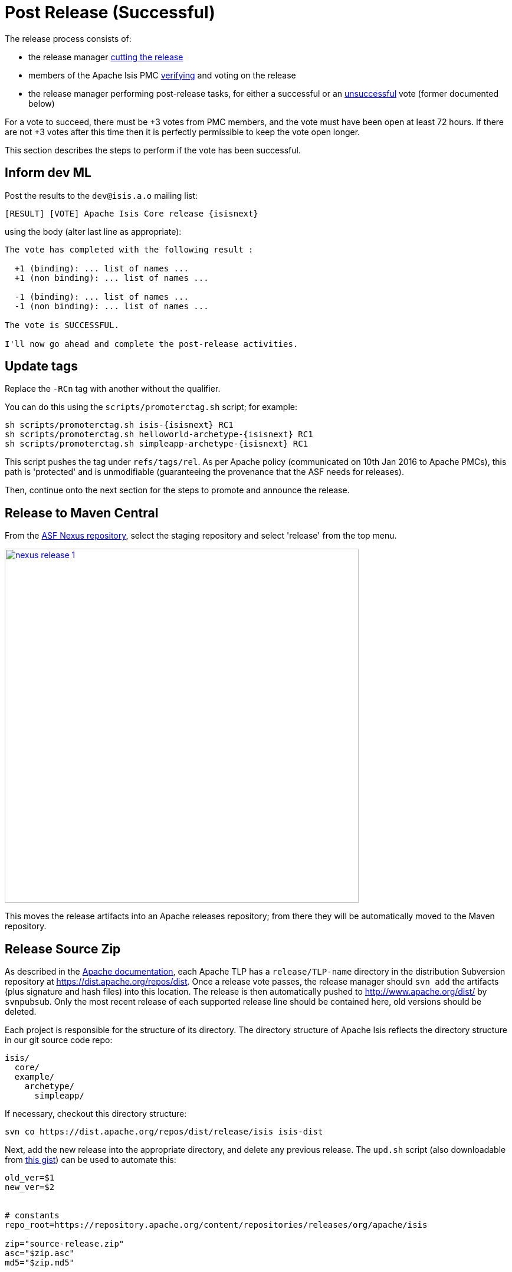 [[_cgcom_post-release-successful]]
= Post Release (Successful)
:notice: licensed to the apache software foundation (asf) under one or more contributor license agreements. see the notice file distributed with this work for additional information regarding copyright ownership. the asf licenses this file to you under the apache license, version 2.0 (the "license"); you may not use this file except in compliance with the license. you may obtain a copy of the license at. http://www.apache.org/licenses/license-2.0 . unless required by applicable law or agreed to in writing, software distributed under the license is distributed on an "as is" basis, without warranties or  conditions of any kind, either express or implied. see the license for the specific language governing permissions and limitations under the license.






The release process consists of:

* the release manager xref:../cgcom/cgcom.adoc#_cgcom_cutting-a-release[cutting the release]

* members of the Apache Isis PMC xref:../cgcom/cgcom.adoc#_cgcom_verifying-releases[verifying] and voting on the release

* the release manager performing post-release tasks, for either a successful or an xref:../cgcom/cgcom.adoc#_cgcom_post-release-unsuccessful[unsuccessful] vote (former documented below)

For a vote to succeed, there must be +3 votes from PMC members, and the vote must have been open at least 72 hours.
If there are not +3 votes after this time then it is perfectly permissible to keep the vote open longer.

This section describes the steps to perform if the vote has been successful.




== Inform dev ML

Post the results to the `dev@isis.a.o` mailing list:

[source,bash,subs="attributes+"]
----
[RESULT] [VOTE] Apache Isis Core release {isisnext}
----

using the body (alter last line as appropriate):

[source,bash]
----
The vote has completed with the following result :

  +1 (binding): ... list of names ...
  +1 (non binding): ... list of names ...

  -1 (binding): ... list of names ...
  -1 (non binding): ... list of names ...

The vote is SUCCESSFUL.

I'll now go ahead and complete the post-release activities.
----



== Update tags

Replace the `-RCn` tag with another without the qualifier.

You can do this using the `scripts/promoterctag.sh` script; for example:

[source,bash,subs="attributes+"]
----
sh scripts/promoterctag.sh isis-{isisnext} RC1
sh scripts/promoterctag.sh helloworld-archetype-{isisnext} RC1
sh scripts/promoterctag.sh simpleapp-archetype-{isisnext} RC1
----

This script pushes the tag under `refs/tags/rel`.
As per Apache policy (communicated on 10th Jan 2016 to Apache PMCs), this path is 'protected' and is unmodifiable (guaranteeing the provenance that the ASF needs for releases).

Then, continue onto the next section for the steps to promote and announce the release.




== Release to Maven Central

From the http://repository.apache.org[ASF Nexus repository], select the staging repository and select 'release' from the top menu.


image::release-process/nexus-release-1.png[width="600px",link="{imagesdir}/release-process/nexus-release-1.png"]

This moves the release artifacts into an Apache releases repository; from there they will be automatically moved to the Maven repository.




== Release Source Zip

As described in the link:http://www.apache.org/dev/release-publishing.html#distribution_dist[Apache documentation], each Apache TLP has a `release/TLP-name` directory in the distribution Subversion repository at link:https://dist.apache.org/repos/dist[https://dist.apache.org/repos/dist].
Once a release vote passes, the release manager should `svn add` the artifacts (plus signature and hash files) into this location.
The release is then automatically pushed to http://www.apache.org/dist/[http://www.apache.org/dist/] by `svnpubsub`.
Only the most recent release of each supported release line should be contained here, old versions should be deleted.

Each project is responsible for the structure of its directory.
The directory structure of Apache Isis reflects the directory structure in our git source code repo:

[source]
----
isis/
  core/
  example/
    archetype/
      simpleapp/
----

If necessary, checkout this directory structure:

[source,bash]
----
svn co https://dist.apache.org/repos/dist/release/isis isis-dist
----

Next, add the new release into the appropriate directory, and delete any previous release.
The `upd.sh` script (also downloadable from link:https://gist.github.com/danhaywood/aa79c18d993df1b1e2c5a9933e48bcbc[this gist]) can be used to automate this:

[source,bash]
----
old_ver=$1
new_ver=$2


# constants
repo_root=https://repository.apache.org/content/repositories/releases/org/apache/isis

zip="source-release.zip"
asc="$zip.asc"
md5="$zip.md5"


#
# isis-core
#
type="core"
fullname="isis"
pushd isis-core

curl -O $repo_root/$type/$fullname/$new_ver/$fullname-$new_ver-$asc
svn add $fullname-$new_ver-$asc
curl -O $repo_root/$type/$fullname/$new_ver/$fullname-$new_ver-$md5
svn add $fullname-$new_ver-$md5
curl -O $repo_root/$type/$fullname/$new_ver/$fullname-$new_ver-$zip
svn add $fullname-$new_ver-$zip

svn delete $fullname-$old_ver-$asc
svn delete $fullname-$old_ver-$md5
svn delete $fullname-$old_ver-$zip

popd


#
# helloworld-archetype
#
type="archetype"
fullname="helloworld-archetype"
pushd $type/$fullname

curl -O $repo_root/$type/$fullname/$new_ver/$fullname-$new_ver-$md5
svn add $fullname-$new_ver-$md5
curl -O $repo_root/$type/$fullname/$new_ver/$fullname-$new_ver-$asc
svn add $fullname-$new_ver-$asc
curl -O $repo_root/$type/$fullname/$new_ver/$fullname-$new_ver-$zip
svn add $fullname-$new_ver-$zip

svn delete $fullname-$old_ver-$md5
svn delete $fullname-$old_ver-$asc
svn delete $fullname-$old_ver-$zip

popd


#
# simpleapp-archetype
#
type="archetype"
fullname="simpleapp-archetype"
pushd $type/$fullname

curl -O $repo_root/$type/$fullname/$new_ver/$fullname-$new_ver-$md5
svn add $fullname-$new_ver-$md5
curl -O $repo_root/$type/$fullname/$new_ver/$fullname-$new_ver-$asc
svn add $fullname-$new_ver-$asc
curl -O $repo_root/$type/$fullname/$new_ver/$fullname-$new_ver-$zip
svn add $fullname-$new_ver-$zip

svn delete $fullname-$old_ver-$md5
svn delete $fullname-$old_ver-$asc
svn delete $fullname-$old_ver-$zip

popd
----

[source,bash,subs="attributes+"]
----
sh upd.sh {isiscurr} {isisnext}
----

The script downloads the artifacts from the Nexus release repository, adds the artifacts to subversion and deletes the previous version.



Double check that the files are correct; there is sometimes a small delay in the files becoming available in the release repository.
It should be sufficient to check just the `md5` or `.asc` files that these look valid (aren't HTML 404 error pages):

[source,bash,subs="attributes+"]
----
vi `find . -name *.md5`
----

Assuming all is good, commit the changes:

[source,subs="attributes+"]
----
svn commit -m "publishing isis source releases to dist.apache.org"
----

If the files are invalid, then revert using `svn revert . --recursive` and try again in a little while.



== Update JIRA

=== Generate Release Notes

From the root directory, generate the release notes for the current release, in Asciidoc format; eg:

[source,bash,subs="attributes+"]
----
sh scripts/jira-release-notes.sh ISIS {isisnext} > /tmp/1
----

[NOTE]
====
This script uses 'jq' to parse JSON.
See the script itself for details of how to install this utility.
====


=== Close tickets

Close all JIRA tickets for the release, or moved to future releases if not yet addressed.
Any tickets that were partially implemented should be closed, and new tickets created for the functionality on the ticket not yet implemented.



=== Mark the version as released

In JIRA, go to the link:https://issues.apache.org/jira/plugins/servlet/project-config/ISIS/versions[administration section] for the Apache Isis project and update the version as being released.

In the link:https://issues.apache.org/jira/secure/RapidBoard.jspa?rapidView=87[Kanban view] this will have the effect of marking all tickets as released (clearing the "done" column).


=== Create new JIRA

Create a new JIRA ticket as a catch-all for the _next_ release.


=== Update the ASF Reporter website

Log the new release in the link:https://reporter.apache.org/addrelease.html?isis[ASF Reporter website].




== Release image to Docker hub

This is currently a placeholder.

TODO:

* This is currently dependent on https://issues.apache.org/jira/browse/INFRA-17518[INFRA-17518].

* the entry: `<docker-plugin.imageName>` in `pom.xml` will need to change from `apacheisis/core` to simply `apache/isis-9.0.10-jre8-alpine`.

* Once this has been implemented, we also need to update the documentation for helloworld and simpleapp in order to explain how to build and deploy a skinny war to a running container.



The idea is to use `isis-webdocker` to create a new image, then upload.

Prereqs are:

[source,xml]
.m2/settings.xml
----
<settings ...>
  ...
  <servers>
    <server>
      <id>docker-hub</id>
      <username>danhaywood</username>
      <password>xxx</password>
      <configuration>
        <email>xxx@xxx.xxx</email>
      </configuration>
    </server>
  </servers>
</settings>
----

\... because `isis-webdocker/pom.xml` references `docker-hub`.


[source,bash]
----
cd core
rm -rf ~/.m2/repository/org/apache/isis
mvn -Drevision=$ISISREL \
    -D docker-plugin.imageName="apacheisis/isis-9.0.10-jre8-alpine" \
    -pl webdocker \
    -D package-docker \
    deploy
----





== Update website

In the main `isis` repo (ie containing the asciidoc source):

* Paste in the JIRA-generated release notes generated above, adding to top of `adocs/documentation/src/main/asciidoc/release-notes.adoc`.
+
Also add a summary line for the release.

* Update the xref:../../__versions.adoc#[`__versions.adoc`] file that declares the current and next releases.

* Update any pages (`.adoc`, `.md`, `.html` etc) that describe how to run the archetype, and ensure they reference the correct version.
+
A search for `archetypeGroupId=org.apache.isis.archetype` should find these pages.

* update the link:../../doap_isis.rdf[DOAP RDF] file (which provides a machine-parseable description of the project) should also be updated with details of the new release.
Validate using the http://www.w3.org/RDF/Validator/[W3C RDF Validator] service.
+
For more information on DOAP files, see these http://projects.apache.org/doap.html[Apache policy docs].

* Update the link:https://github.com/apache/isis/blob/master/STATUS[STATUS] file (in root of Apache Isis' source) should be updated with details of the new release.

* commit the `.adoc` changes

Now we need to publish the website:

* locate `template/document.html.erb` file, and remove `-SNAPSHOT` from the navbar, so that it reads something like:
+
[source,html,subs="attributes+"]
----
<p class="nav navbar-text navbar-right small">{isisnext}</p>
----

* publish to the `isis-site` repo.
+
This will have published to the `SNAPSHOT` directory of the `isis-site` repo.

Now, in the `isis-site` repo itself:

* double check that a copy of `current` exists as a named directory under `content/versions`
+
If for any reason it isn't there, then create a copy (under `content/versions`) before it gets deleted in the step below.

* delete the `current` version and then rename the just-published `SNAPSHOT` as `current`:
+
[source,bash]
----
rm -rf content/versions/current
mv content/versions/SNAPSHOT content/versions/current
----

* take a copy of the new `current` version as its appropriately named version:
+
For example:
+
[source,bash,subs="attributes+"]
----
cp -rf content/versions/current content/versions/{isisnext}
----

* update the new named version's `index.html` with one that will redirect back to the home page.
+
You can take a copy from one of the older named versions, or just use this text:
+
[source,html]
----
<html>
    <head>
        <title>Redirecting to index.html</title>
        <meta http-equiv="refresh" content="1; URL=../../index.html">
        <meta name="keywords" content="automatic redirection">
        </head>
    <body>
        Redirecting to <a href="../../index.html">index.html</a>...
    </body>
</html>
----

* In the home page's index page (`content/index.html`):

** update the menu to reference the new version

** update the version in the archetype.

At this point the files in the root (directly under `content`) will still be out of date; the publish process simply preserves whatever is in `content/versions/current`.
Also, the `SNAPSHOT` will be missing (above it was renamed to `current`).
And, we also need to make sure that any future publishing of snapshots has the correct version in the navbar.

Therefore:

* locate `template/document.html.erb` file, and add in `-SNAPSHOT` for version in the navbar:
+
[source,html,subs="attributes+"]
----
<p class="nav navbar-text navbar-right small">{isisnextafter}-SNAPSHOT</p>
----

* publish the website once more (from the `isis` main repo).

* Finally, preview the changes (using `sh preview.sh` in the `isis-site`).

If everything looks ok, then push the changes to make live.


== Announce the release

Announce the release to link:mailto:users@isis.apache.org[users mailing list].

For example, for a release of Apache Isis Core, use the following subject:

[source,subs="attributes+"]
----
[ANN] Apache Isis version {isisnext} Released
----

And use the following body (summarizing the main points as required):

[source,subs="attributes+"]
----
The Apache Isis team is pleased to announce the release of Apache Isis {isisnext}.

New features in this release include:
* ...

Full release notes are available on the Apache Isis website at [1].
Please also read the migration notes [2].

You can access this release directly from the Maven central repo [3].
Alternatively, download the release and build it from source [4].

Enjoy!

--The Apache Isis team

[1] http://isis.apache.org/release-notes/release-notes.html#_release-notes_{isisnext}
[2] http://isis.apache.org/migration-notes/migration-notes.html#_migration-notes_{isiscurr}-to-{isisnext}
[3] http://search.maven.org
[4] http://isis.apache.org/downloads.html
----




== Blog post

link:https://blogs.apache.org/roller-ui/login.rol[Log onto] the http://blogs.apache.org/isis/[Apache blog] and create a new post.
Copy-n-paste the above mailing list announcement should suffice.





== Merge in release branch

Because we release from a branch, the changes made in the branch (changes to `pom.xml` made by the `maven-release-plugin`, or any manual edits) should be merged back from the release branch back into the `master` branch:

[source,bash,subs="attributes+"]
----
git checkout master                           # update master with latest
git pull
git merge release-{isisnext}-RC1                  # merge branch onto master
git push origin --delete release-{isisnext}-RC1   # remote branch no longer needed
git branch -d release-{isisnext}-RC1              # branch no longer needed
----




== Update dependencies

With the release complete, now is a good time to bump versions of dependencies (so that there is a full release cycle to identify any possible issues).

You will probably want to create a new JIRA ticket for these updates (or if minor then use the "catch-all" JIRA ticket raised earlier for the next release).



=== Update parent of Core

Check (via link:http://search.maven.org/#search%7Cga%7C1%7Cg%3A%22org.apache%22%20a%3A%22apache%22[search.maven.org]) whether there is a newer version of the Apache parent `org.apache:apache`.

If there is, update the `&lt;version&gt;` in the `&lt;parent&gt;` element in the parent POM to match the newer version:

[source,xml]
----
<parent>
    <groupId>org.apache</groupId>
    <artifactId>apache</artifactId>
    <version>NN</version>
    <relativePath />
</parent>
----

where `NN` is the updated version number.



=== Update plugin versions

The `maven-versions-plugin` should be used to determine if there are newer versions of any of the plugins used to build Apache Isis.
Since this goes off to the internet, it may take a minute or two to run:

[source,bash]
----
mvn versions:display-plugin-updates > /tmp/foo
grep "\->" /tmp/foo | /bin/sort -u
----

Review the generated output and make updates as you see fit.
(However, if updating, please check by searching for known issues with newer versions).



=== Update dependency versions

The `maven-versions-plugin` should be used to determine if there are newer versions of any of Isis' dependencies.
Since this goes off to the internet, it may take a minute or two to run:

[source,bash]
----
mvn versions:display-dependency-updates > /tmp/foo
grep "\->" /tmp/foo | /bin/sort -u
----

Update any of the dependencies that are out-of-date.
That said, do note that some dependencies may show up with a new dependency, when in fact the dependency is for an old, badly named version.
Also, there may be new dependencies that you do not wish to move to, eg release candidates or milestones.

For example, here is a report showing both of these cases:

[source,bash]
----
[INFO]   asm:asm ..................................... 3.3.1 -> 20041228.180559
[INFO]   commons-httpclient:commons-httpclient .......... 3.1 -> 3.1-jbossorg-1
[INFO]   commons-logging:commons-logging ......... 1.1.1 -> 99.0-does-not-exist
[INFO]   dom4j:dom4j ................................. 1.6.1 -> 20040902.021138
[INFO]   org.datanucleus:datanucleus-api-jdo ................ 3.1.2 -> 3.2.0-m1
[INFO]   org.datanucleus:datanucleus-core ................... 3.1.2 -> 3.2.0-m1
[INFO]   org.datanucleus:datanucleus-jodatime ............... 3.1.1 -> 3.2.0-m1
[INFO]   org.datanucleus:datanucleus-rdbms .................. 3.1.2 -> 3.2.0-m1
[INFO]   org.easymock:easymock ................................... 2.5.2 -> 3.1
[INFO]   org.jboss.resteasy:resteasy-jaxrs ............. 2.3.1.GA -> 3.0-beta-1
----

For these artifacts you will need to search http://search.maven.org[Maven central repo] directly yourself to confirm there are no newer dependencies not shown in this list.



== Code formatting

This is also a good time to make source code has been cleaned up and formatted according to the Apache Isis and ASF conventions.
Use link:../dg/resources/eclipse/Apache-code-style-formatting.xml[this] Eclipse template and link:../dg/resources/eclipse/isis.importorder[this] import order.



== Push changes

Finally, push the changes up to origin:

[source,bash]
----
git fetch    # check no new commits on origin/master
git push
----



[[__cgcom_post-release-successful_release-non-asf-modules]]
== Release (non-ASF) Modules

The (non-ASF) link:http://platform.incode.org[Incode Platform^] should also be released, as per their link:http://platform.incode.org/pages/committers-guide/committers-guide.html#_release_to_maven_central[release guide].


